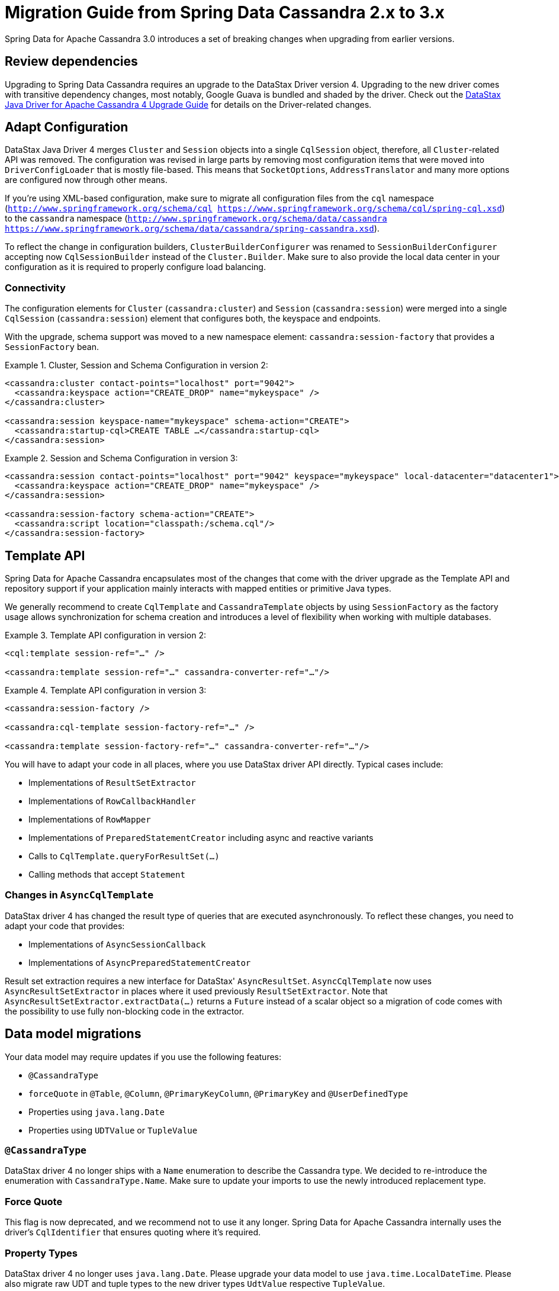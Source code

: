 [[cassandra.migration.2.x-to-3.x]]
= Migration Guide from Spring Data Cassandra 2.x to 3.x

Spring Data for Apache Cassandra 3.0 introduces a set of breaking changes when upgrading from earlier versions.

== Review dependencies

Upgrading to Spring Data Cassandra requires an upgrade to the DataStax Driver version 4. Upgrading to the new driver comes with transitive dependency changes, most notably, Google Guava is bundled and shaded by the driver.
Check out the https://docs.datastax.com/en/developer/java-driver/4.3/upgrade_guide/[DataStax Java Driver for Apache Cassandra 4 Upgrade Guide] for details on the Driver-related changes.

== Adapt Configuration

DataStax Java Driver 4 merges `Cluster` and `Session` objects into a single `CqlSession` object, therefore, all `Cluster`-related API was removed.
The configuration was revised in large parts by removing most configuration items that were moved into `DriverConfigLoader` that is mostly file-based.
This means that `SocketOptions`, `AddressTranslator` and many more options are configured now through other means.

If you're using XML-based configuration, make sure to migrate all configuration files from the  `cql` namespace (`http://www.springframework.org/schema/cql https://www.springframework.org/schema/cql/spring-cql.xsd`) to the `cassandra` namespace (`http://www.springframework.org/schema/data/cassandra https://www.springframework.org/schema/data/cassandra/spring-cassandra.xsd`).

To reflect the change in configuration builders, `ClusterBuilderConfigurer` was renamed to `SessionBuilderConfigurer` accepting now `CqlSessionBuilder` instead of the `Cluster.Builder`.
Make sure to also provide the local data center in your configuration as it is required to properly configure load balancing.

=== Connectivity

The configuration elements for `Cluster` (`cassandra:cluster`) and `Session` (`cassandra:session`) were merged into a single `CqlSession` (`cassandra:session`) element that configures both, the keyspace and endpoints.

With the upgrade, schema support was moved to a new namespace element: `cassandra:session-factory` that provides a `SessionFactory` bean.

.Cluster, Session and Schema Configuration in version 2:
====
[source,xml]
----
<cassandra:cluster contact-points="localhost" port="9042">
  <cassandra:keyspace action="CREATE_DROP" name="mykeyspace" />
</cassandra:cluster>

<cassandra:session keyspace-name="mykeyspace" schema-action="CREATE">
  <cassandra:startup-cql>CREATE TABLE …</cassandra:startup-cql>
</cassandra:session>
----
====

.Session and Schema Configuration in version 3:
====
[source,xml]
----
<cassandra:session contact-points="localhost" port="9042" keyspace="mykeyspace" local-datacenter="datacenter1">
  <cassandra:keyspace action="CREATE_DROP" name="mykeyspace" />
</cassandra:session>

<cassandra:session-factory schema-action="CREATE">
  <cassandra:script location="classpath:/schema.cql"/>
</cassandra:session-factory>
----
====

== Template API

Spring Data for Apache Cassandra encapsulates most of the changes that come with the driver upgrade as the Template API and repository support if your application mainly interacts with mapped entities or primitive Java types.

We generally recommend to create `CqlTemplate` and `CassandraTemplate` objects by using `SessionFactory` as the factory usage allows synchronization for schema creation and introduces a level of flexibility when working with multiple databases.

.Template API configuration in version 2:
====
[source,xml]
----
<cql:template session-ref="…" />

<cassandra:template session-ref="…" cassandra-converter-ref="…"/>
----
====

.Template API configuration in version 3:
====
[source,xml]
----
<cassandra:session-factory />

<cassandra:cql-template session-factory-ref="…" />

<cassandra:template session-factory-ref="…" cassandra-converter-ref="…"/>
----
====

You will have to adapt your code in all places, where you use DataStax driver API directly. Typical cases include:

* Implementations of `ResultSetExtractor`
* Implementations of `RowCallbackHandler`
* Implementations of `RowMapper`
* Implementations of `PreparedStatementCreator` including async and reactive variants
* Calls to `CqlTemplate.queryForResultSet(…)`
* Calling methods that accept `Statement`

=== Changes in `AsyncCqlTemplate`

DataStax driver 4 has changed the result type of queries that are executed asynchronously.
To reflect these changes, you need to adapt your code that provides:

* Implementations of `AsyncSessionCallback`
* Implementations of `AsyncPreparedStatementCreator`

Result set extraction requires a new interface for DataStax' `AsyncResultSet`.
`AsyncCqlTemplate` now uses `AsyncResultSetExtractor` in places where it used previously `ResultSetExtractor`.
Note that `AsyncResultSetExtractor.extractData(…)` returns a `Future` instead of a scalar object so a migration of code comes with the possibility to use fully non-blocking code in the extractor.

== Data model migrations

Your data model may require updates if you use the following features:

* `@CassandraType`
* `forceQuote` in `@Table`,  `@Column`, `@PrimaryKeyColumn`, `@PrimaryKey` and `@UserDefinedType`
* Properties using `java.lang.Date`
* Properties using `UDTValue` or `TupleValue`

=== `@CassandraType`

DataStax driver 4 no longer ships with a `Name` enumeration to describe the Cassandra type.
We decided to re-introduce the enumeration with `CassandraType.Name`.
Make sure to update your imports to use the newly introduced replacement type.

=== Force Quote

This flag is now deprecated, and we recommend not to use it any longer.
Spring Data for Apache Cassandra internally uses the driver's `CqlIdentifier` that ensures quoting where it's required.

=== Property Types

DataStax driver 4 no longer uses `java.lang.Date`.
Please upgrade your data model to use `java.time.LocalDateTime`.
Please also migrate raw UDT and tuple types to the new driver types `UdtValue` respective `TupleValue`.

== Other changes

* Driver's `ConsistencyLevel` constant class was removed and reintroduced as `DefaultConsistencyLevel`. `@Consistency` was adapted to `DefaultConsistencyLevel`.
* `RetryPolicy` on `QueryOptions` and `…CqlTemplate` types was removed without replacement.
* Drivers's `PagingState` type was removed.
Paging state now uses `ByteBuffer`.
* `SimpleUserTypeResolver` accepts `CqlSession` instead of `Cluster`.
* `SimpleTupleTypeFactory` was migrated to `enum`. `SimpleTupleTypeFactory.INSTANCE` no longer requires a `Cluster`/`CqlSession` context.
* Introduction of `StatementBuilder` to functionally build statements as the QueryBuilder API uses immutable statement types.
* `Session` bean renamed from `session` to `cassandraSession` and `SessionFactory` bean renamed from `sessionFactory` to `cassandraSessionFactory`.
* `ReactiveSession` bean renamed from `reactiveSession` to `reactiveCassandraSession` and `ReactiveSessionFactory` bean renamed from `reactiveSessionFactory` to `reactiveCassandraSessionFactory`.
* Data type resolution was moved into `ColumnTypeResolver` so all `DataType`-related methods were moved from `CassandraPersistentEntity`/`CassandraPersistentProperty` into `ColumnTypeResolver` (affected methods are `MappingContext.getDataType(…)`, `CassandraPersistentProperty.getDataType()`, `CassandraPersistentEntity.getUserType()`, and `CassandraPersistentEntity.getTupleType()`).
* Schema creation was moved from `MappingContext` to `SchemaFactory` (affected methods are `CassandraMappingContext.getCreateTableSpecificationFor(…)`, `CassandraMappingContext.getCreateIndexSpecificationsFor(…)`, and `CassandraMappingContext.getCreateUserTypeSpecificationFor(…)`).

== Deprecations

* `CassandraCqlSessionFactoryBean`, use `CqlSessionFactoryBean` instead.
* `KeyspaceIdentifier` and `CqlIdentifier`, use `com.datastax.oss.driver.api.core.CqlIdentifier` instead.
* `CassandraSessionFactoryBean`, use `CqlSessionFactoryBean` instead.
* `AbstractCqlTemplateConfiguration`, use `AbstractSessionConfiguration` instead.
* `AbstractSessionConfiguration.getClusterName()`, use `AbstractSessionConfiguration.getSessionName()` instead.
* `CodecRegistryTupleTypeFactory`, use `SimpleTupleTypeFactory` instead.
* Spring Data's `CqlIdentifier`, use the driver `CqlIdentifier` instead.
* `forceQuote` attributes as quoting is no longer required. `CqlIdentifier` properly escapes reserved keywords and takes care of case-sensitivity.
* `fetchSize` on  `QueryOptions` and `…CqlTemplate` types was deprecated, use `pageSize` instead
* `CassandraMappingContext.setUserTypeResolver(…)`,  `CassandraMappingContext.setCodecRegistry(…)`, and `CassandraMappingContext.setCustomConversions(…)`: Configure these properties on `CassandraConverter`.
* `TupleTypeFactory` and `CassandraMappingContext.setTupleTypeFactory(…)`: `TupleTypeFactory` is no longer used as the Cassandra driver ships with a `DataTypes.tupleOf(…)` factory method.
* Schema creation via `CqlSessionFactoryBean` (`cassandra:session`) is deprecated.
Keyspace creation via `CqlSessionFactoryBean` (`cassandra:session`) is not affected.

== Removals

=== Configuration API

* `PoolingOptionsFactoryBean`
* `SocketOptionsFactoryBean`
* `CassandraClusterFactoryBean`
* `CassandraClusterParser`
* `CassandraCqlClusterFactoryBean`
* `CassandraCqlClusterParser`
* `CassandraCqlSessionParser`
* `AbstractClusterConfiguration`
* `ClusterBuilderConfigurer` (use `SessionBuilderConfigurer` instead

=== Utilities

* `GuavaListenableFutureAdapter`
* `QueryOptions` and `WriteOptions` constructor taking `ConsistencyLevel` and `RetryPolicy` arguments.
Use the builder in conjunction of execution profiles as replacement.
* `CassandraAccessor.setRetryPolicy(…)` and `ReactiveCqlTemplate.setRetryPolicy(…)` methods.
Use execution profiles as replacement.

=== Namespace support

* `cql` namespace (`http://www.springframework.org/schema/cql`, use `http://www.springframework.org/schema/data/cassandra` instead)
* `cassandra:cluster` (endpoint properties merged to `cassandra:session`)
* `cql:template`, use `cassandra:cql-template` instead

== Additions

=== Configuration API

* `CqlSessionFactoryBean`
* `InitializeKeyspaceBeanDefinitionParser`
* `SessionFactoryFactoryBean` including schema creation via `KeyspacePopulator`
* `KeyspacePopulator` and `SessionFactoryInitializer` to initialize a keyspace

=== Namespace support

* `cassandra:cluster` (endpoint properties merged to `cassandra:session`)
* `cassandra:initialize-keyspace` namespace support
* `cassandra:session-factory` with `cassandra:script` support

